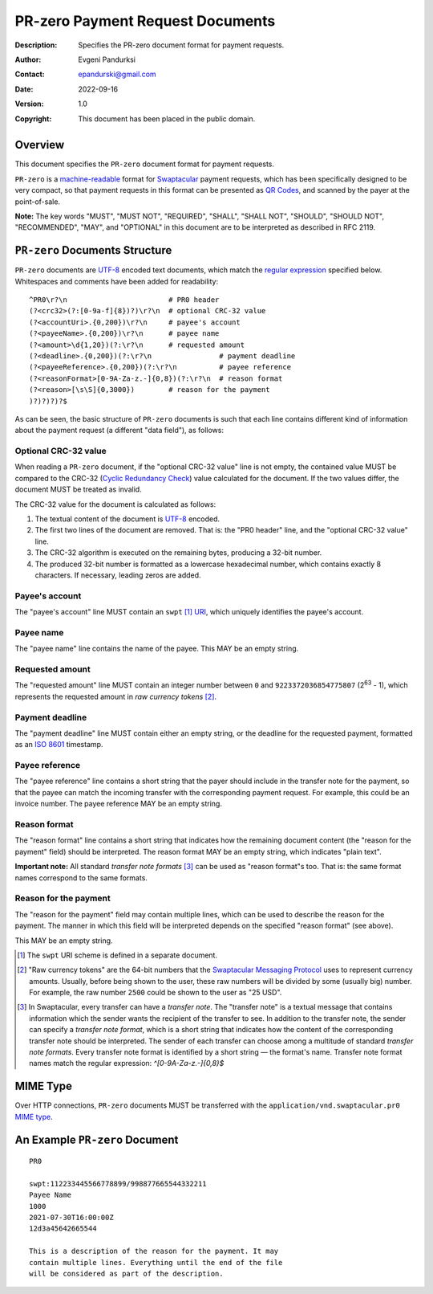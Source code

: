 +++++++++++++++++++++++++++++++++++++
PR-zero Payment Request Documents
+++++++++++++++++++++++++++++++++++++
:Description: Specifies the PR-zero document format for payment
              requests.
:Author: Evgeni Pandurksi
:Contact: epandurski@gmail.com
:Date: 2022-09-16
:Version: 1.0
:Copyright: This document has been placed in the public domain.


Overview
========

This document specifies the ``PR-zero`` document format for payment
requests.

``PR-zero`` is a `machine-readable`_ format for `Swaptacular`_ payment
requests, which has been specifically designed to be very compact, so
that payment requests in this format can be presented as `QR Codes`_,
and scanned by the payer at the point-of-sale.

**Note:** The key words "MUST", "MUST NOT", "REQUIRED", "SHALL",
"SHALL NOT", "SHOULD", "SHOULD NOT", "RECOMMENDED", "MAY", and
"OPTIONAL" in this document are to be interpreted as described in
RFC 2119.


``PR-zero`` Documents Structure
===============================

``PR-zero`` documents are `UTF-8`_ encoded text documents, which match
the `regular expression`_ specified below. Whitespaces and comments
have been added for readability::

  ^PR0\r?\n                        # PR0 header
  (?<crc32>(?:[0-9a-f]{8})?)\r?\n  # optional CRC-32 value
  (?<accountUri>.{0,200})\r?\n     # payee's account
  (?<payeeName>.{0,200})\r?\n      # payee name
  (?<amount>\d{1,20})(?:\r?\n      # requested amount
  (?<deadline>.{0,200})(?:\r?\n                # payment deadline
  (?<payeeReference>.{0,200})(?:\r?\n          # payee reference
  (?<reasonFormat>[0-9A-Za-z.-]{0,8})(?:\r?\n  # reason format
  (?<reason>[\s\S]{0,3000})        # reason for the payment
  )?)?)?)?$

As can be seen, the basic structure of ``PR-zero`` documents is such
that each line contains different kind of information about the
payment request (a different "data field"), as follows:


Optional CRC-32 value
---------------------

When reading a ``PR-zero`` document, if the "optional CRC-32 value"
line is not empty, the contained value MUST be compared to the CRC-32
(`Cyclic Redundancy Check`_) value calculated for the document. If the
two values differ, the document MUST be treated as invalid.

The CRC-32 value for the document is calculated as follows:

1. The textual content of the document is `UTF-8`_ encoded.

2. The first two lines of the document are removed. That is: the "PR0
   header" line, and the "optional CRC-32 value" line.

3. The CRC-32 algorithm is executed on the remaining bytes, producing
   a 32-bit number.

4. The produced 32-bit number is formatted as a lowercase hexadecimal
   number, which contains exactly 8 characters. If necessary, leading
   zeros are added.


Payee's account
---------------

The "payee's account" line MUST contain an ``swpt`` [#swpt-scheme]_
`URI`_, which uniquely identifies the payee's account.


Payee name
----------

The "payee name" line contains the name of the payee. This MAY be an
empty string.


Requested amount
----------------

The "requested amount" line MUST contain an integer number between
``0`` and ``9223372036854775807`` (|263| - 1), which represents the
requested amount in *raw currency tokens* [#smp-raw-tokens]_.

.. |263| replace:: 2\ :sup:`63`


Payment deadline
----------------

The "payment deadline" line MUST contain either an empty string, or
the deadline for the requested payment, formatted as an `ISO 8601`_
timestamp.


Payee reference
---------------

The "payee reference" line contains a short string that the payer
should include in the transfer note for the payment, so that the payee
can match the incoming transfer with the corresponding payment
request. For example, this could be an invoice number. The payee
reference MAY be an empty string.


Reason format
-------------

The "reason format" line contains a short string that indicates how
the remaining document content (the "reason for the payment" field)
should be interpreted. The reason format MAY be an empty string, which
indicates "plain text".

**Important note:** All standard *transfer note formats* [#note-formats]_
can be used as "reason format"s too. That is: the same format names
correspond to the same formats.


Reason for the payment
----------------------

The "reason for the payment" field may contain multiple lines, which
can be used to describe the reason for the payment. The manner in
which this field will be interpreted depends on the specified "reason
format" (see above).

This MAY be an empty string.


.. [#swpt-scheme] The ``swpt`` URI scheme is defined in a separate
  document.

.. [#smp-raw-tokens] "Raw currency tokens" are the 64-bit numbers that
  the `Swaptacular Messaging Protocol`_ uses to represent currency
  amounts. Usually, before being shown to the user, these raw numbers
  will be divided by some (usually big) number. For example, the raw
  number ``2500`` could be shown to the user as "25 USD".

.. [#note-formats] In Swaptacular, every transfer can have a *transfer
  note*. The "transfer note" is a textual message that contains
  information which the sender wants the recipient of the transfer to
  see. In addition to the transfer note, the sender can specify a
  *transfer note format*, which is a short string that indicates how
  the content of the corresponding transfer note should be
  interpreted. The sender of each transfer can choose among a
  multitude of standard *transfer note formats*. Every transfer note
  format is identified by a short string — the format's name.
  Transfer note format names match the regular expression:
  `^[0-9A-Za-z.-]{0,8}$`


MIME Type
=========

Over HTTP connections, ``PR-zero`` documents MUST be transferred with
the ``application/vnd.swaptacular.pr0`` `MIME type`_.


An Example ``PR-zero`` Document
===============================

::

  PR0

  swpt:112233445566778899/998877665544332211
  Payee Name
  1000
  2021-07-30T16:00:00Z
  12d3a45642665544

  This is a description of the reason for the payment. It may
  contain multiple lines. Everything until the end of the file
  will be considered as part of the description.
   

.. _Swaptacular: https://swaptacular.github.io/overview
.. _regular expression: https://en.wikipedia.org/wiki/Regular_expression
.. _machine-readable: https://en.wikipedia.org/wiki/Machine-readable_document
.. _UTF-8: https://en.wikipedia.org/wiki/UTF-8
.. _MIME Type: https://developer.mozilla.org/en-US/docs/Web/HTTP/Basics_of_HTTP/MIME_types
.. _Cyclic Redundancy Check: https://en.wikipedia.org/wiki/Cyclic_redundancy_check
.. _Swaptacular Messaging Protocol: https://swaptacular.org/public/docs/protocol.pdf
.. _URI: https://en.wikipedia.org/wiki/Uniform_Resource_Identifier
.. _ISO 8601: https://en.wikipedia.org/wiki/ISO_8601
.. _QR codes: https://en.wikipedia.org/wiki/QR_code
